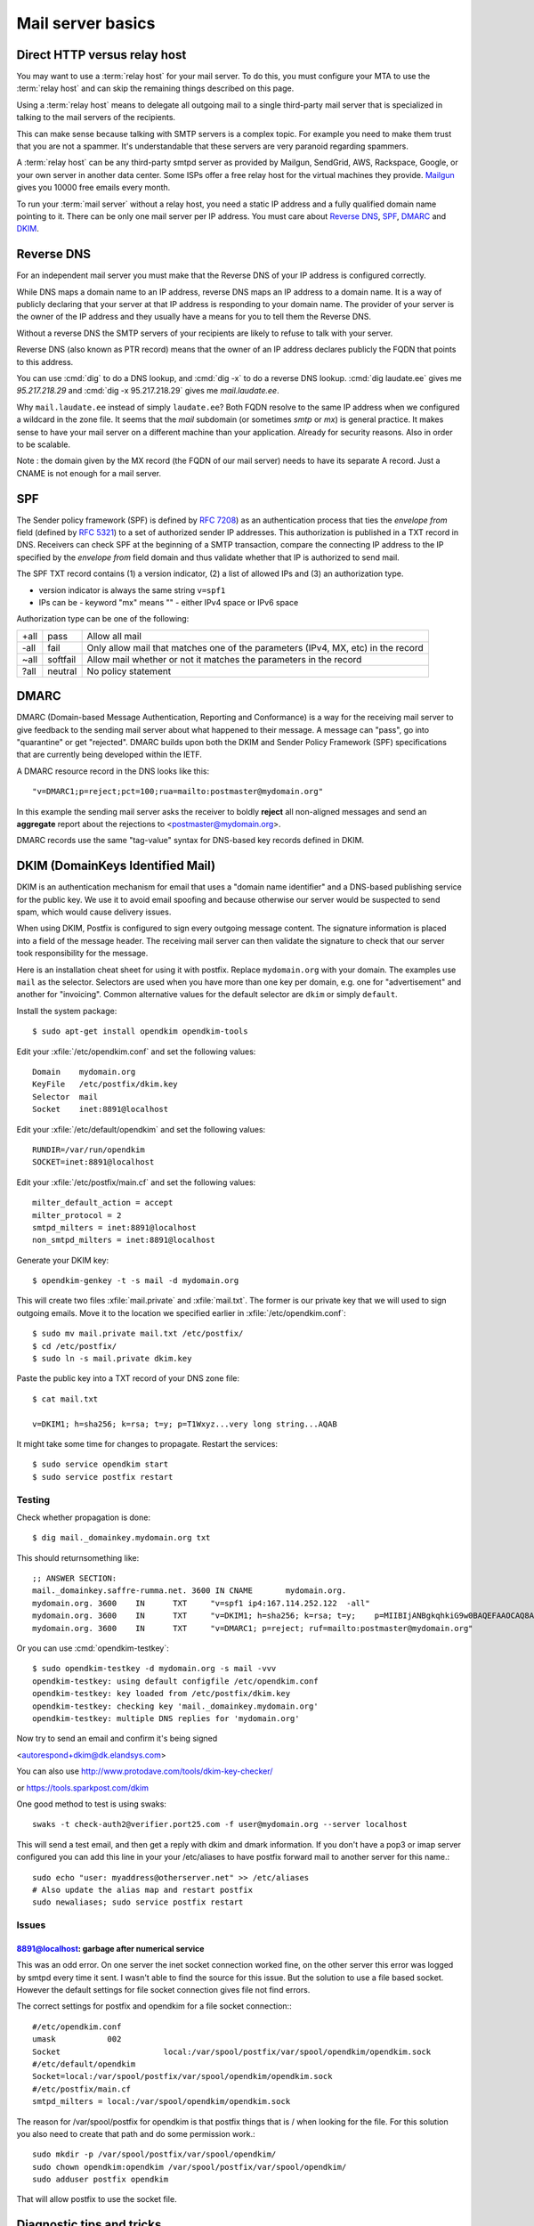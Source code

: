 .. _admin.basics:

========================
Mail server basics
========================

.. glossary::

  mail server

    A server that runs an MTA (mail transfer agent) like postfix and is set up
    accordingly.

  relay host

    A third-party mail server that accepts outgoing mails from your :term:`mail
    server` and cares about forwarding them to their final destination.


Direct HTTP versus relay host
=============================

You may want to use a :term:`relay host` for your mail server.
To do this, you must configure your MTA to use the :term:`relay host` and can
skip the remaining things described on this page.

Using a :term:`relay host` means to delegate all outgoing mail to a single
third-party mail server that is specialized in talking to the mail servers of
the recipients.

This can make sense because talking with SMTP servers is a complex topic. For
example you need to make them trust that you are not a spammer. It's
understandable that these servers are very paranoid regarding spammers.

A :term:`relay host` can be any third-party smtpd server as provided by Mailgun,
SendGrid, AWS, Rackspace, Google, or your own server in another data center.
Some ISPs offer a free relay host for the virtual machines they provide.
`Mailgun <https://www.mailgun.com/smtp/free-smtp-service/free-open-smtp-relay/>`__
gives you 10000 free emails every month.

To run your :term:`mail server` without a relay host, you need a static IP
address and a fully qualified domain name pointing to it. There can be only one
mail server per IP address. You must care about `Reverse DNS`_, `SPF`_, `DMARC`_
and `DKIM`_.


Reverse DNS
===========

For an independent mail server you must make that the Reverse DNS of your IP
address is configured correctly.

While DNS maps a domain name to an IP address, reverse DNS maps an IP address to
a domain name.  It is a way of publicly declaring that your server at that IP
address is responding to your domain name. The provider of your server is the
owner of the IP address and they usually have a means for you to tell them the
Reverse DNS.

Without a reverse DNS the SMTP servers of your recipients are likely to refuse
to talk with your server.

Reverse DNS (also known as PTR record) means that the owner of an IP address
declares publicly the FQDN that points to this address.

You can use :cmd:`dig` to do a DNS lookup, and  :cmd:`dig -x` to do a reverse
DNS lookup. :cmd:`dig laudate.ee` gives me `95.217.218.29` and :cmd:`dig -x
95.217.218.29` gives me `mail.laudate.ee`.

Why ``mail.laudate.ee`` instead of simply ``laudate.ee``? Both FQDN resolve to
the same IP address when we configured a wildcard in the zone file. It seems
that the `mail` subdomain (or sometimes `smtp` or `mx`) is general practice.  It
makes sense to have your mail server on a different machine than your
application.  Already for security reasons. Also in order to be scalable.

Note : the domain given by the MX record (the FQDN of our mail server) needs to
have its separate A record. Just a CNAME is not enough for a mail server.

.. _SPF:

SPF
===

The Sender policy framework (SPF) is defined by `RFC 7208
<http://www.faqs.org/rfcs/rfc7208.html>`__) as an authentication process that
ties the `envelope from` field (defined by `RFC 5321
<http://www.faqs.org/rfcs/rfc5321.html>`__) to a set of authorized sender IP
addresses.  This authorization is published in a TXT record in DNS. Receivers
can check SPF at the beginning of a SMTP transaction, compare the connecting IP
address  to the IP specified by the `envelope from` field domain and thus
validate whether that IP is authorized to send mail.

The SPF TXT record contains (1) a version indicator, (2) a list of allowed IPs
and (3) an authorization type.

- version indicator is always the same string ``v=spf1``

- IPs can be
  - keyword "mx" means ""
  - either IPv4 space or IPv6 space

Authorization type can be one of the following:

==== ========= ===============================
+all pass      Allow all mail
-all fail      Only allow mail that matches one of the parameters (IPv4, MX, etc) in the record
~all softfail  Allow mail whether or not it matches the parameters in the record
?all neutral   No policy statement
==== ========= ===============================

.. _DMARC:

DMARC
=====

DMARC (Domain-based Message Authentication, Reporting and Conformance) is a way
for the receiving mail server to give feedback to the sending mail server about
what happened to their message.  A message can "pass", go into "quarantine" or
get "rejected". DMARC builds upon both the DKIM and Sender Policy Framework
(SPF) specifications that are currently being developed within the IETF.

A DMARC resource record in the DNS looks like this::

  "v=DMARC1;p=reject;pct=100;rua=mailto:postmaster@mydomain.org"

In this example the sending mail server asks the receiver to boldly **reject**
all non-aligned messages and send an **aggregate** report about the rejections
to <postmaster@mydomain.org>.

DMARC records use the same "tag-value" syntax for DNS-based key records defined
in DKIM.

.. _DKIM:

DKIM (DomainKeys Identified Mail)
=================================

DKIM is an authentication mechanism for email that uses a "domain name
identifier" and a DNS-based publishing service for the public key. We use it to
avoid email spoofing and  because otherwise our server would be suspected to
send spam, which would cause delivery issues.

When using DKIM, Postfix is configured to sign every outgoing message content.
The signature information is placed into a field of the message header. The
receiving mail server can then validate the signature to check that our server
took responsibility for the message.

Here is an installation cheat sheet for using it with postfix.  Replace
``mydomain.org`` with your domain. The examples use ``mail`` as the selector.
Selectors are used when you have more than one key per domain, e.g. one for
"advertisement" and another for "invoicing". Common alternative values for the
default selector are ``dkim`` or simply ``default``.

Install the system package::

  $ sudo apt-get install opendkim opendkim-tools

Edit your :xfile:`/etc/opendkim.conf` and set the following values::

  Domain    mydomain.org
  KeyFile   /etc/postfix/dkim.key
  Selector  mail
  Socket    inet:8891@localhost

Edit your :xfile:`/etc/default/opendkim` and set the following values::

  RUNDIR=/var/run/opendkim
  SOCKET=inet:8891@localhost

Edit your :xfile:`/etc/postfix/main.cf` and set the following values::

  milter_default_action = accept
  milter_protocol = 2
  smtpd_milters = inet:8891@localhost
  non_smtpd_milters = inet:8891@localhost

Generate your DKIM key::

  $ opendkim-genkey -t -s mail -d mydomain.org

This will create two files :xfile:`mail.private` and :xfile:`mail.txt`.
The former is our private key that we will used to sign outgoing emails.
Move it to the location we specified earlier in :xfile:`/etc/opendkim.conf`::

  $ sudo mv mail.private mail.txt /etc/postfix/
  $ cd /etc/postfix/
  $ sudo ln -s mail.private dkim.key

Paste the public key into a TXT record of your DNS zone file::

  $ cat mail.txt

  v=DKIM1; h=sha256; k=rsa; t=y; p=T1Wxyz...very long string...AQAB

It might take some time for changes to propagate.  Restart the services::

  $ sudo service opendkim start
  $ sudo service postfix restart


Testing
-------

Check whether propagation is done::

  $ dig mail._domainkey.mydomain.org txt

This should returnsomething like::

  ;; ANSWER SECTION:
  mail._domainkey.saffre-rumma.net. 3600 IN CNAME	mydomain.org.
  mydomain.org.	3600	IN	TXT	"v=spf1 ip4:167.114.252.122  -all"
  mydomain.org.	3600	IN	TXT	"v=DKIM1; h=sha256; k=rsa; t=y;    p=MIIBIjANBgkqhkiG9w0BAQEFAAOCAQ8AMIIBCgKCAQEApfLOzbgeQgyTvEe8xSBCzB8+Uj+Y9uy3/Ivf1aV3A78pDxW2XbjXV5bKmyLH8NncOfbm/T1W6Xs/8b6MidvH2u1wGvOVL8zU/Ghatr8OvAHr1Bn45KkEcAFNeUhOew2i9EVoRuHAc5Lqo0i0e1oL1WTz+I3rh1yXEIfP0Tr5jA" "ryEbiQExzXsEKh+SpV2gWFsUKlZY+gEycTjB   CvYrzukoFWUc5u5xmM2I6ndQoAUAUXgv3tuXw36Fql2eVidFUIJNUKXWF+AuK/NmZmGNTxOLIADi9zX7HuYAsVRfr4b+qSknBF54dfvBhV6gEN1t2DFxKBL5UHZXCbQXBikBmISwIDAQAB"
  mydomain.org.	3600	IN	TXT	"v=DMARC1; p=reject; ruf=mailto:postmaster@mydomain.org"


Or you can use :cmd:`opendkim-testkey`::

  $ sudo opendkim-testkey -d mydomain.org -s mail -vvv
  opendkim-testkey: using default configfile /etc/opendkim.conf
  opendkim-testkey: key loaded from /etc/postfix/dkim.key
  opendkim-testkey: checking key 'mail._domainkey.mydomain.org'
  opendkim-testkey: multiple DNS replies for 'mydomain.org'



Now try to send an email and confirm it's being signed

<autorespond+dkim@dk.elandsys.com>

You can also use http://www.protodave.com/tools/dkim-key-checker/

or https://tools.sparkpost.com/dkim

One good method to test is using swaks::

  swaks -t check-auth2@verifier.port25.com -f user@mydomain.org --server localhost

This will send a test email, and then get a reply with dkim and dmark information.
If you don't have a pop3 or imap server configured you can add this line in your your /etc/aliases to have postfix
forward mail to another server for this name.::

  sudo echo "user: myaddress@otherserver.net" >> /etc/aliases
  # Also update the alias map and restart postfix
  sudo newaliases; sudo service postfix restart

Issues
------

8891@localhost: garbage after numerical service
~~~~~~~~~~~~~~~~~~~~~~~~~~~~~~~~~~~~~~~~~~~~~~~
This was an odd error. On one server the inet socket connection worked fine, on the other server this error was logged by smtpd every time it sent.
I wasn't able to find the source for this issue. But the solution to use a file based socket.
However the default settings for file socket connection gives file not find errors.

The correct settings for postfix and opendkim for a file socket connection:::

    #/etc/opendkim.conf
    umask           002
    Socket			local:/var/spool/postfix/var/spool/opendkim/opendkim.sock
    #/etc/default/opendkim
    Socket=local:/var/spool/postfix/var/spool/opendkim/opendkim.sock
    #/etc/postfix/main.cf
    smtpd_milters = local:/var/spool/opendkim/opendkim.sock

The reason for /var/spool/postfix for opendkim is that postfix things that is / when looking for the file.
For this solution you also need to create that path and do some permission work.::

    sudo mkdir -p /var/spool/postfix/var/spool/opendkim/
    sudo chown opendkim:opendkim /var/spool/postfix/var/spool/opendkim/
    sudo adduser postfix opendkim

That will allow postfix to use the socket file.


Diagnostic tips and tricks
==========================

.. rubric:: How to send a simple mail for testing the mail system?

If `mailutils` is installed::

  $ mail -s "some test" root

If the mail comes through, watch for the ``From:`` header of it.  The
:cmd:`mail` command uses username@hostname when submitting it to the MTA. The
MTA then replaces the local hostname by your mail server's FQDN.

The GNU mail program has its own configuration files::

  $ mail --show-config-options | grep SYSCONFDIR
  SYSCONFDIR=/etc 	- System configuration directory

Which means that actually the config files are in :file:`/etc/main`. And one of
them, :file:`/etc/mail/local-host-names` contains my default ``From`` header.

.. rubric:: Which ports is my server listening on? And which service responds to
    which port?

Say :cmd:`nmap localhost` to see this.

Common problems when running your own mail server
=================================================

You will see messages like the following in your :file:`/var/log/mail.log`
file::

  Oct 16 07:06:16 host mx01.emig.gmx.net[212.227.17.5] refused to talk to me:
  554-gmx.net (mxgmx116) Nemesis ESMTP Service not available
  554-No SMTP service 554-Bad DNS PTR resource record.
  554 For explanation visit http://postmaster.gmx.com/en/error-messages?ip=167.114.229.225&c=rdns

:message:`554 Bad DNS PTR resource record` means that your reverse DNS record
isn't set up correctly.

:message:`550 Email blocked` means that the recipient's mail server refuses to
receive your mail because your :term:`mail server` is blacklisted. To see
whether your server is blacklisted, you can ask `multirbl.valli.org
<http://multirbl.valli.org/lookup/>`__. For some nice examples of why
blacklisting is needed, see  `bobcares.com
<https://bobcares.com/blog/550-email-blocked/>`__.


:message:`550-Requested action not taken: mailbox unavailable 550 Sender address
has null MX (in reply to MAIL FROM command))` indicates that the `From:` address
of your mail was invalid.

::

  relay=gmail-smtp-in.l.google.com[2a00:1450:4010:c06::1a]:25,
  status=bounced (host gmail-smtp-in.l.google.com[2a00:1450:4010:c06::1a] said:
    550-5.7.26 Unauthenticated email from laudate.ee is not accepted due to
    domain's 550-5.7.26 DMARC policy. Please contact the administrator of
    laudate.ee domain 550-5.7.26 if this was a legitimate mail.
    Please visit 550-5.7.26  https://support.google.com/mail/answer/2451690
    to learn about the 550 5.7.26 DMARC initiative.


Sources
=======

- https://dmarc.org/overview/
- https://easyengine.io/tutorials/mail/dkim-postfix-ubuntu/
- http://www.dkim.org/info/dkim-faq.html
- https://serverfault.com/questions/711600/reverse-dns-is-not-a-valid-hostname-error-from-mxtoolbox
- https://www.pbrumby.com/2018/05/09/dns-records-explained/
- https://mxtoolbox.com/dmarc/dkim/setup/how-to-setup-dkim
- https://www.heinlein-support.de/blog/mailserver/gmx-blockt-e-mail-adressen-ohne-aaaaa-record/
- https://stackoverflow.com/questions/4367358/whats-the-difference-between-sender-from-and-return-path
- https://wordtothewise.com/2014/06/authenticating-spf/
- http://www.postfix.org/BASIC_CONFIGURATION_README.html#relayhost
- https://www.linuxbabe.com/mail-server/setting-up-dkim-and-spf
